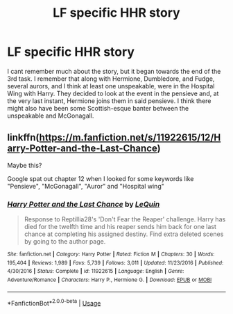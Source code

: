 #+TITLE: LF specific HHR story

* LF specific HHR story
:PROPERTIES:
:Author: Nefrot1995
:Score: 6
:DateUnix: 1579899344.0
:DateShort: 2020-Jan-25
:FlairText: Request
:END:
I cant remember much about the story, but it began towards the end of the 3rd task. I remember that along with Hermione, Dumbledore, and Fudge, several aurors, and I think at least one unspeakable, were in the Hospital Wing with Harry. They decided to look at the event in the pensieve and, at the very last instant, Hermione joins them in said pensieve. I think there might also have been some Scottish-esque banter between the unspeakable and McGonagall.


** linkffn([[https://m.fanfiction.net/s/11922615/12/Harry-Potter-and-the-Last-Chance]])

Maybe this?

Google spat out chapter 12 when I looked for some keywords like "Pensieve", "McGonagall", "Auror" and "Hospital wing"
:PROPERTIES:
:Author: totallynotarobot97
:Score: 3
:DateUnix: 1579905847.0
:DateShort: 2020-Jan-25
:END:

*** [[https://www.fanfiction.net/s/11922615/1/][*/Harry Potter and the Last Chance/*]] by [[https://www.fanfiction.net/u/1634726/LeQuin][/LeQuin/]]

#+begin_quote
  Response to Reptillia28's 'Don't Fear the Reaper' challenge. Harry has died for the twelfth time and his reaper sends him back for one last chance at completing his assigned destiny. Find extra deleted scenes by going to the author page.
#+end_quote

^{/Site/:} ^{fanfiction.net} ^{*|*} ^{/Category/:} ^{Harry} ^{Potter} ^{*|*} ^{/Rated/:} ^{Fiction} ^{M} ^{*|*} ^{/Chapters/:} ^{30} ^{*|*} ^{/Words/:} ^{195,404} ^{*|*} ^{/Reviews/:} ^{1,989} ^{*|*} ^{/Favs/:} ^{5,739} ^{*|*} ^{/Follows/:} ^{3,011} ^{*|*} ^{/Updated/:} ^{11/23/2016} ^{*|*} ^{/Published/:} ^{4/30/2016} ^{*|*} ^{/Status/:} ^{Complete} ^{*|*} ^{/id/:} ^{11922615} ^{*|*} ^{/Language/:} ^{English} ^{*|*} ^{/Genre/:} ^{Adventure/Romance} ^{*|*} ^{/Characters/:} ^{Harry} ^{P.,} ^{Hermione} ^{G.} ^{*|*} ^{/Download/:} ^{[[http://www.ff2ebook.com/old/ffn-bot/index.php?id=11922615&source=ff&filetype=epub][EPUB]]} ^{or} ^{[[http://www.ff2ebook.com/old/ffn-bot/index.php?id=11922615&source=ff&filetype=mobi][MOBI]]}

--------------

*FanfictionBot*^{2.0.0-beta} | [[https://github.com/tusing/reddit-ffn-bot/wiki/Usage][Usage]]
:PROPERTIES:
:Author: FanfictionBot
:Score: 1
:DateUnix: 1579905859.0
:DateShort: 2020-Jan-25
:END:
